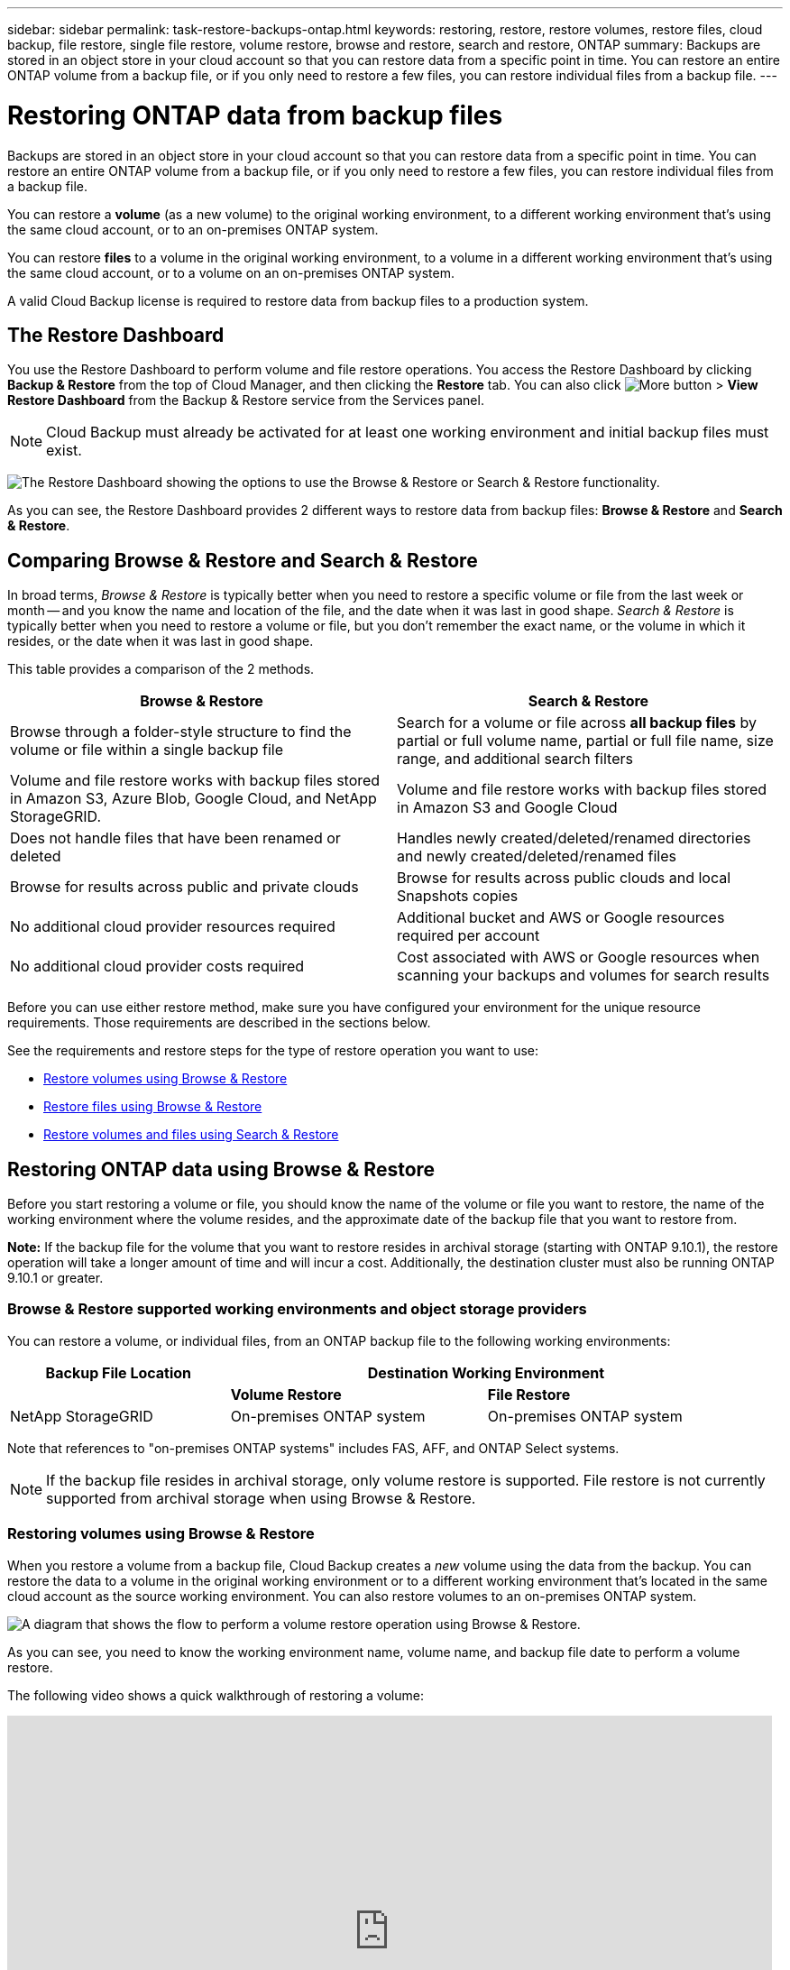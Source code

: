 ---
sidebar: sidebar
permalink: task-restore-backups-ontap.html
keywords: restoring, restore, restore volumes, restore files, cloud backup, file restore, single file restore, volume restore, browse and restore, search and restore, ONTAP
summary: Backups are stored in an object store in your cloud account so that you can restore data from a specific point in time. You can restore an entire ONTAP volume from a backup file, or if you only need to restore a few files, you can restore individual files from a backup file.
---

= Restoring ONTAP data from backup files
:hardbreaks:
:nofooter:
:icons: font
:linkattrs:
:imagesdir: ./media/

[.lead]
Backups are stored in an object store in your cloud account so that you can restore data from a specific point in time. You can restore an entire ONTAP volume from a backup file, or if you only need to restore a few files, you can restore individual files from a backup file.

You can restore a *volume* (as a new volume) to the original working environment, to a different working environment that's using the same cloud account, or to an on-premises ONTAP system.

You can restore *files* to a volume in the original working environment, to a volume in a different working environment that's using the same cloud account, or to a volume on an on-premises ONTAP system.

A valid Cloud Backup license is required to restore data from backup files to a production system.

== The Restore Dashboard

You use the Restore Dashboard to perform volume and file restore operations. You access the Restore Dashboard by clicking *Backup & Restore* from the top of Cloud Manager, and then clicking the *Restore* tab. You can also click image:screenshot_gallery_options.gif[More button] > *View Restore Dashboard* from the Backup & Restore service from the Services panel.

NOTE: Cloud Backup must already be activated for at least one working environment and initial backup files must exist.

image:screenshot_restore_dashboard.png["The Restore Dashboard showing the options to use the Browse & Restore or Search & Restore functionality."]

As you can see, the Restore Dashboard provides 2 different ways to restore data from backup files: *Browse & Restore* and *Search & Restore*.

== Comparing Browse & Restore and Search & Restore

In broad terms, _Browse & Restore_ is typically better when you need to restore a specific volume or file from the last week or month -- and you know the name and location of the file, and the date when it was last in good shape. _Search & Restore_ is typically better when you need to restore a volume or file, but you don’t remember the exact name, or the volume in which it resides, or the date when it was last in good shape.

This table provides a comparison of the 2 methods.

[cols=2*,options="header",cols="50,50"]
|===

| Browse & Restore
| Search & Restore

| Browse through a folder-style structure to find the volume or file within a single backup file | Search for a volume or file across *all backup files* by partial or full volume name, partial or full file name, size range, and additional search filters
| Volume and file restore works with backup files stored in Amazon S3, Azure Blob, Google Cloud, and NetApp StorageGRID. | Volume and file restore works with backup files stored in Amazon S3 and Google Cloud
| Does not handle files that have been renamed or deleted | Handles newly created/deleted/renamed directories and newly created/deleted/renamed files
| Browse for results across public and private clouds | Browse for results across public clouds and local Snapshots copies
| No additional cloud provider resources required | Additional bucket and AWS or Google resources required per account
| No additional cloud provider costs required | Cost associated with AWS or Google resources when scanning your backups and volumes for search results

|===

Before you can use either restore method, make sure you have configured your environment for the unique resource requirements. Those requirements are described in the sections below.

See the requirements and restore steps for the type of restore operation you want to use:

* <<Restoring volumes using Browse & Restore,Restore volumes using Browse & Restore>>
* <<Restoring ONTAP files using Browse & Restore,Restore files using Browse & Restore>>
* <<Restoring volumes and files using Search & Restore,Restore volumes and files using Search & Restore>>
//
// provides buttons for you to restore volumes and files. Clicking the _Restore Volumes_ or _Restore Files_ buttons starts a wizard that walks you through the steps to restore that data.
//
// The dashboard also provides a list of all the volumes and all the files you have restored in case you need a history of previous restore actions. You can expand the row for each restored volume or file to view the details about the source and destination locations for the volume or file.
//
// Note that you can also initiate a volume or file restore operation from a working environment in the Services panel. When started from this location the source working environment selection is automatically filled with the name of the current working environment.
//
// image:screenshot_restore_services_actions.png[A screenshot showing how to select volume and file restore operations from the Services panel.]

== Restoring ONTAP data using Browse & Restore

Before you start restoring a volume or file, you should know the name of the volume or file you want to restore, the name of the working environment where the volume resides, and the approximate date of the backup file that you want to restore from.

*Note:* If the backup file for the volume that you want to restore resides in archival storage (starting with ONTAP 9.10.1), the restore operation will take a longer amount of time and will incur a cost. Additionally, the destination cluster must also be running ONTAP 9.10.1 or greater.

ifdef::aws[]
link:reference-aws-backup-tiers.html[Learn more about restoring from AWS archival storage].
endif::aws[]
ifdef::azure[]
link:reference-azure-backup-tiers.html[Learn more about restoring from Azure archival storage].
endif::azure[]

=== Browse & Restore supported working environments and object storage providers

You can restore a volume, or individual files, from an ONTAP backup file to the following working environments:

[cols=3*,options="header",cols="30,35,35",width="95%"]
|===

| Backup File Location
2+^| Destination Working Environment

| | *Volume Restore* | *File Restore*
ifdef::aws[]
| Amazon S3 | Cloud Volumes ONTAP in AWS
On-premises ONTAP system
| Cloud Volumes ONTAP in AWS
On-premises ONTAP system
endif::aws[]
ifdef::azure[]
| Azure Blob | Cloud Volumes ONTAP in Azure
On-premises ONTAP system | Cloud Volumes ONTAP in Azure
On-premises ONTAP system
endif::azure[]
ifdef::gcp[]
| Google Cloud Storage | Cloud Volumes ONTAP in Google
On-premises ONTAP system | Cloud Volumes ONTAP in Google
On-premises ONTAP system
endif::gcp[]
| NetApp StorageGRID | On-premises ONTAP system | On-premises ONTAP system

|===

Note that references to "on-premises ONTAP systems" includes FAS, AFF, and ONTAP Select systems.

NOTE: If the backup file resides in archival storage, only volume restore is supported. File restore is not currently supported from archival storage when using Browse & Restore.

=== Restoring volumes using Browse & Restore

When you restore a volume from a backup file, Cloud Backup creates a _new_ volume using the data from the backup. You can restore the data to a volume in the original working environment or to a different working environment that's located in the same cloud account as the source working environment. You can also restore volumes to an on-premises ONTAP system.

image:diagram_browse_restore_volume.png["A diagram that shows the flow to perform a volume restore operation using Browse & Restore."]

As you can see, you need to know the working environment name, volume name, and backup file date to perform a volume restore.

The following video shows a quick walkthrough of restoring a volume:

video::9Og5agUWyRk[youtube, width=848, height=480, end=164]

.Steps

. Select the *Backup & Restore* service.

. Click the *Restore* tab and the Restore Dashboard is displayed.

. From the _Browse & Restore_ section, click *Restore Volume*.
+
image:screenshot_restore_volume_selection.png[A screenshot of selecting the Restore Volumes button from the Restore Dashboard.]

. In the _Select Source_ page, navigate to the backup file for the volume you want to restore. Select the *Working Environment*, the *Volume*, and the *Backup* file that has the date/time stamp from which you want to restore.
+
image:screenshot_restore_select_volume_snapshot.png["A screenshot of selecting the working environment, volume, and volume backup file that you want to restore."]

. Click *Continue*.

. In the _Select Destination_ page, select the *Working Environment* where you want to restore the volume.
+
image:screenshot_restore_select_work_env_volume.png[A screenshot of selecting the destination working environment for the volume you want to restore.]
+
. If you select an on-premises ONTAP system and you haven't already configured the cluster connection to the object storage, you are prompted for additional information:
+
ifdef::aws[]
* When restoring from Amazon S3, select the IPspace in the ONTAP cluster where the destination volume will reside, enter the access key and secret key for the user you created to give the ONTAP cluster access to the S3 bucket, and optionally choose a private VPC endpoint for secure data transfer.
endif::aws[]
ifdef::azure[]
* When restoring from Azure Blob, select the IPspace in the ONTAP cluster where the destination volume will reside, select the Azure Subscription to access the object storage, and optionally choose a private endpoint for secure data transfer by selecting the VNet and Subnet.
endif::azure[]
ifdef::gcp[]
* When restoring from Google Cloud Storage, select the Google Cloud Project and the Access Key and Secret Key to access the object storage, the region where the backups are stored, and the IPspace in the ONTAP cluster where the destination volume will reside.
endif::gcp[]
* When restoring from StorageGRID, select the Access Key and Secret Key needed to access the object storage, and the IPspace in the ONTAP cluster where the destination volume will reside.

. Enter the name you want to use for the restored volume, and select the Storage VM where the volume will reside. By default, *<source_volume_name>_restore* is used as the volume name.
+
image:screenshot_restore_new_vol_name.png[A screenshot of entering the name of the new volume that you want to restore.]
+
You can select the Aggregate that the volume will use for its' capacity only when restoring a volume to an on-premises ONTAP system.
+
And if you are restoring the volume from a backup file that resides in an archival storage tier (available starting with ONTAP 9.10.1), then you can select the Restore Priority.
+
ifdef::aws[]
link:reference-aws-backup-tiers.html#restoring-data-from-archival-storage[Learn more about restoring from AWS archival storage].
endif::aws[]
ifdef::azure[]
link:reference-azure-backup-tiers.html#restoring-data-from-archival-storage[Learn more about restoring from Azure archival storage].
endif::azure[]

. Click *Restore* and you are returned to the Restore Dashboard so you can review the progress of the restore operation.

.Result

Cloud Backup creates a new volume based on the backup you selected. You can link:task-manage-backups-ontap.html[manage the backup settings for this new volume] as required.

Note that restoring a volume from a backup file that resides in archival storage can take many minutes or hours depending on the archive tier and the restore priority. You can click the *Job Monitor* tab to see the restore progress.

=== Restoring ONTAP files using Browse & Restore

If you only need to restore a few files from an ONTAP volume backup, you can choose to restore individual files instead of restoring the entire volume. You can restore files to an existing volume in the original working environment, or to a different working environment that's using the same cloud account. You can also restore files to a volume on an on-premises ONTAP system.

If you select multiple files, all the files are restored to the same destination volume that you choose. So if you want to restore files to different volumes, you'll need to run the restore process multiple times.

TIP: You can't restore individual files if the backup file resides in archival storage. In this case, you can restore files from a newer backup file that has not been archived, or you can restore the entire volume from the archived backup and then access the files you need, or you can restore files using Search & Restore.

==== Prerequisites

* The ONTAP version must be 9.6 or greater in your Cloud Volumes ONTAP or on-premises ONTAP systems to perform file restore operations.

ifdef::aws[]
* AWS cross-account restore requires manual action in the AWS console. See the AWS topic https://docs.aws.amazon.com/AmazonS3/latest/dev/example-walkthroughs-managing-access-example2.html[granting cross-account bucket permissions^] for details.
endif::aws[]

==== File Restore process

The process goes like this:

. When you want to restore one or more files from a volume backup, click the *Restore* tab, click *Restore Files* under _Browse & Restore_, and select the backup file in which the file (or files) reside.

. Cloud Backup displays the folders and files that exist within the selected backup file.

. Choose the file (or files) that you want to restore from that backup.

. Select the location where you want the file(s) to be restored (the working environment, volume, and folder), and click *Restore*.

. The file(s) are restored.

image:diagram_browse_restore_file.png["A diagram that shows the flow to perform a file restore operation using Browse & Restore."]

As you can see, you need to know the working environment name, volume name, backup file date, and file name to perform a file restore.

==== Restoring files using Browse & Restore

Follow these steps to restore files to a volume from an ONTAP volume backup. You should know the name of the volume and the date of the backup file that you want to use to restore the file, or files. This functionality uses Live Browsing so that you can view the list of directories and files within each backup file.

The following video shows a quick walkthrough of restoring a single file:

video::9Og5agUWyRk[youtube, width=848, height=480, start=165]

.Steps

. Select the *Backup & Restore* service.

. Click the *Restore* tab and the Restore Dashboard is displayed.

. From the _Browse & Restore_ section, click *Restore Files*.
+
image:screenshot_restore_files_selection.png[A screenshot of selecting the Restore Files button from the Restore Dashboard.]

. In the _Select Source_ page, navigate to the backup file for the volume that contains the files you want to restore. Select the *Working Environment*, the *Volume*, and the *Backup* that has the date/time stamp from which you want to restore files.
+
image:screenshot_restore_select_source.png[A screenshot of selecting the volume and backup for the files you want to restore.]

. Click *Continue* and the list of folders and files from the volume backup are displayed.
+
image:screenshot_restore_select_files.png[A screenshot of the Select Files page so you can navigate to the files you want to restore.]

. In the _Select Files_ page, select the file or files that you want to restore and click *Continue*. To assist you in finding the file:
* You can click the file name if you see it.
* You can click the search icon and enter the name of the file to navigate directly to the file.
* You can navigate down levels in folders using the image:button_subfolder.png[] button at the end of the row to find the file.
+
As you select files they are added to the left side of the page so you can see the files that you have already chosen. You can remove a file from this list if needed by clicking the *x* next to the file name.

. In the _Select Destination_ page, select the *Working Environment* where you want to restore the files.
+
image:screenshot_restore_select_work_env.png[A screenshot of selecting the destination working environment for the files you want to restore.]
+
If you select an on-premises cluster and you haven't already configured the cluster connection to the object storage, you are prompted for additional information:
+
ifdef::aws[]
* When restoring from Amazon S3, enter the IPspace in the ONTAP cluster where the destination volume resides, and the AWS Access Key and Secret Key needed to access the object storage.
endif::aws[]
ifdef::azure[]
* When restoring from Azure Blob, enter the IPspace in the ONTAP cluster where the destination volume resides.
endif::azure[]
ifdef::gcp[]
* When restoring from Google Cloud Storage, enter the IPspace in the ONTAP cluster where the destination volumes reside, and the Access Key and Secret Key needed to access the object storage.
endif::gcp[]
* When restoring from StorageGRID, enter the Access Key and Secret Key needed to access the object storage, and the IPspace in the ONTAP cluster where the destination volume resides.

. Then select the *Volume* and the *Folder* where you want to restore the files.
+
image:screenshot_restore_select_dest.png[A screenshot of selecting the volume and folder for the files you want to restore.]
+
You have a few options for the location when restoring files.

+
* When you have chosen *Select Target Folder*, as shown above:
+
** You can select any folder.
** You can hover over a folder and click image:button_subfolder.png[] at the end of the row to drill down into subfolders, and then select a folder.

+
* If you have selected the same destination Working Environment and Volume as where the source file was located, you can select *Maintain Source Folder Path* to restore the file, or all files, to the same folder where they existed in the source structure. All the same folders and sub-folders must already exist; folders are not created.

. Click *Restore* and you are returned to the Restore Dashboard so you can review the progress of the restore operation. You can also click the *Job Monitor* tab to see the restore progress.

== Restoring ONTAP data using Search & Restore

You can restore a volume or individual files from an ONTAP backup file using Search & Restore. Search & Restore enables you to search for a specific volume or file from all backups stored on cloud storage for a particular provider, and then perform a restore. You don't need to know the exact working environment name or volume name - the search looks through all volume backup files.

The search operation also looks across all local Snapshot copies that exist for your ONTAP volumes too. Since restoring data from a local Snapshot copy can be faster and less costly than restoring from a backup file, you may want to restore data from the Snapshot. You can restore the Snapshot as a new volume from the Volume Details page on the Canvas.

When you restore a volume from a backup file, Cloud Backup creates a _new_ volume using the data from the backup. You can restore the data as a volume in the original working environment, or to a different working environment that's located in the same cloud account as the source working environment. You can also restore volumes to an on-premises ONTAP system.

You can restore files to the original volume location, to a different volume in the same working environment, or to a different working environment that's using the same cloud account. You can also restore files to a volume on an on-premises ONTAP system.

If the backup file for the volume that you want to restore resides in archival storage (available starting with ONTAP 9.10.1), the restore operation will take a longer amount of time and will incur additional cost. Note that the destination cluster must also be running ONTAP 9.10.1 or greater, and that file restore from archival storage is not currently supported.

ifdef::aws[]
link:reference-aws-backup-tiers.html[Learn more about restoring from AWS archival storage].
endif::aws[]
//ifdef::azure[]
// link:reference-azure-backup-tiers.html[Learn more about restoring from Azure archival storage].
//endif::azure[]

Before you start, you should have some idea of the name or location of the volume or file you want to restore.

The following video shows a quick walkthrough of restoring a single file:

video::RZktLe32hhQ[youtube, width=848, height=480]

=== Search & Restore supported working environments and object storage providers

You can restore a volume, or individual files, from an ONTAP backup file to the following working environments:

[cols=3*,options="header",cols="25,40,40",width="95%"]
|===

| Backup File Location
2+^| Destination Working Environment

| | *Volume Restore* | *File Restore*
ifdef::aws[]
| Amazon S3 | Cloud Volumes ONTAP in AWS
On-premises ONTAP system
| Cloud Volumes ONTAP in AWS
On-premises ONTAP system
endif::aws[]
ifdef::azure[]
| Azure Blob | Not currently supported |
endif::azure[]
ifdef::gcp[]
| Google Cloud Storage | Cloud Volumes ONTAP in Google
On-premises ONTAP system
| Cloud Volumes ONTAP in Google
On-premises ONTAP system
endif::gcp[]
| NetApp StorageGRID | Not currently supported |

|===

Note that references to "on-premises ONTAP systems" includes FAS, AFF, and ONTAP Select systems.

=== Prerequisites

* Cluster requirements:

** The ONTAP version must be 9.8 or greater.
** The storage VM (SVM) on which the volume resides must have a configured data LIF.
** NFS must be enabled on the volume.
** The SnapDiff RPC Server must be activated on the SVM. Cloud Manager does this automatically when you enable Indexing on the working environment.

ifdef::aws[]
* AWS requirements:

** Specific Amazon Athena, AWS Glue, and AWS S3 permissions must be added to the user role that provides Cloud Manager with permissions. link:task-backup-onprem-to-aws.html#set-up-s3-permissions[Make sure all the permissions are configured correctly].
+
Note that if you were already using Cloud Backup with a Connector you configured in the past, you'll need to add the Athena and Glue permissions to the Cloud Manager user role now. These are new, and they are required for Search & Restore.
endif::aws[]

ifdef::gcp[]
* Google Cloud requirements:

** Specific Google BigQuery permissions must be added to the user role that provides Cloud Manager with permissions. link:task-backup-onprem-to-gcp.html#verify-or-add-permissions-to-the-connector[Make sure all the permissions are configured correctly].
+
Note that if you were already using Cloud Backup with a Connector you configured in the past, you'll need to add the BigQuery permissions to the Cloud Manager user role now. These are new, and they are required for Search & Restore.
endif::gcp[]

=== Search & Restore process

The process goes like this:

. Before you can use Search & Restore, you need to enable "Indexing" on each source working environment from which you'll want to restore volumes or files. This allows the Indexed Catalog to track the backup files for every volume.

. When you want to restore a volume or files from a volume backup, under _Search & Restore_, click *Search & Restore*.

. Enter the search criteria for a volume or file by partial or full volume name, partial or full file name, size range, creation date range, other search filters, and click *Search*.
+
The Search Results page displays all the locations that have a file or volume that matches your search criteria.

. Click *View All Backups* for the location you want to use to restore the volume or file, and then click *Restore* on the actual backup file you want to use.

. Select the location where you want the volume or file(s) to be restored and click *Restore*.

. The volume or file(s) are restored.

image:diagram_search_restore_vol_file.png["A diagram that shows the flow to perform a volume or file restore operation using Search & Restore."]

As you can see, you really only need to know a partial volume or file name and Cloud Backup searches through all backup files that match your search.

=== Enabling the Indexed Catalog for each working environment

Before you can use Search & Restore, you need to enable "Indexing" on each source working environment from which you're planning to restore volumes or files. This allows the Indexed Catalog to track every volume and every backup file - making your searches very quick and efficient.

When you enable this functionality, Cloud Backup enables SnapDiff v3 on the SVM for your volumes, and it performs the following actions:

ifdef::aws[]
* For backups stored in AWS, it provisions a new S3 bucket and the https://aws.amazon.com/athena/faqs/[Amazon Athena interactive query service^] and https://aws.amazon.com/glue/faqs/[AWS Glue serverless data integration service^].
endif::aws[]
ifdef::gcp[]
* For backups stored in Google Cloud, it provisions a new bucket, and the https://cloud.google.com/bigquery[Google Cloud BigQuery services^] are provisioned on an account/project level.
endif::gcp[]

If Indexing has already been enabled for your working environment, go to the next section to restore your data.

To enable Indexing for a working environment:

* If no working environments have been indexed, on the Restore Dashboard under _Search & Restore_, click *Enable Indexing for Working Environments*, and click *Enable Indexing* for the working environment.
* If at least one working environment has already been indexed, on the Restore Dashboard under _Search & Restore_, click *Indexing Settings*, and click *Enable Indexing* for the working environment.

After all the services are provisioned and the Indexed Catalog has been activated, the working environment is shown as "Active".

image:screenshot_restore_enable_indexing.png[A screenshot showing the working environments that have activated the Indexed Catalog.]

Depending on the size of the volumes in the working environment, and the number of backup files in the cloud, the initial indexing process could take up to an hour. After that it is transparently updated hourly with incremental changes to stay current.

=== Restoring volumes and files using Search & Restore

After you have <<Enabling the Indexed Catalog for each working environment,enabled Indexing for your working environment>>, you can restore volumes or files using Search & Restore. This allows you to use a broad range of filters to find the exact file or volume that you want to restore from all backup files.

.Steps

. Select the *Backup & Restore* service.

. Click the *Restore* tab and the Restore Dashboard is displayed.

. From the _Search & Restore_ section, click *Search & Restore*.
+
image:screenshot_restore_start_search_restore.png["A screenshot of selecting the Search & Restore button from the Restore Dashboard."]

. From the Search & Restore page:
.. In the Search bar, enter a full or partial volume name or file name.
.. In the Filter area, select the filter criteria. For example, you can select the working environment where the data resides and the file type, for example a .doc file.

. Click *Search* and the Search Results area displays all the locations that have a file or volume that matches your search.
+
image:screenshot_restore_step1_search_restore.png["A screenshot showing the search criteria and search results on the Search & Restore page."]

. Click *View All Backups* for the location that has the data you want to restore to display all the backup files that contain the volume or file.
+
image:screenshot_restore_step2_search_restore.png["A screenshot showing how to view all the backups that match your search criteria."]

. Click *Restore* for the backup file you want to use to restore the volume or file from the cloud.
+
Note that the results also identify local volume Snapshot copies that contain the file in your search. The *Restore* button is not functional for Snapshots at this time, but if you want to restore the data from the Snapshot copy instead of from the Backup file, write down the name and location of the volume, open the Volume Details page on the Canvas, and use the *Restore from Snapshot copy* option.

. Select the location where you want the volume or file(s) to be restored and click *Restore*.
+
* For files, you can restore to the original location or you can select an alternate location
* For volumes you can select the location.

.Results

The volume or file(s) are restored and you are returned to the Restore Dashboard so you can review the progress of the restore operation. You can also click the *Job Monitor* tab to see the restore progress.

For restored volumes, you can link:task-manage-backups-ontap.html[manage the backup settings for this new volume] as required.
